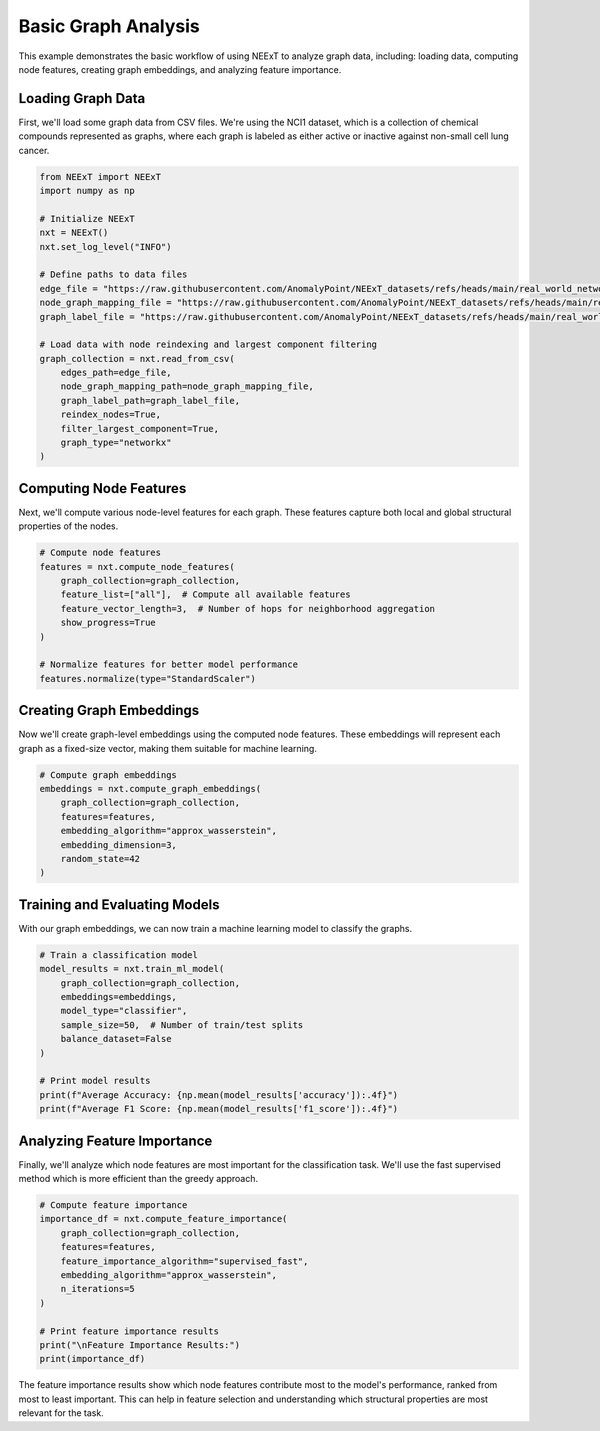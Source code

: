 Basic Graph Analysis
==================

This example demonstrates the basic workflow of using NEExT to analyze graph data, including:
loading data, computing node features, creating graph embeddings, and analyzing feature importance.

Loading Graph Data
----------------

First, we'll load some graph data from CSV files. We're using the NCI1 dataset, which is a collection
of chemical compounds represented as graphs, where each graph is labeled as either active or inactive
against non-small cell lung cancer.

.. code-block:: python

    from NEExT import NEExT
    import numpy as np

    # Initialize NEExT
    nxt = NEExT()
    nxt.set_log_level("INFO")

    # Define paths to data files
    edge_file = "https://raw.githubusercontent.com/AnomalyPoint/NEExT_datasets/refs/heads/main/real_world_networks/csv_format/NCI1/edges.csv"
    node_graph_mapping_file = "https://raw.githubusercontent.com/AnomalyPoint/NEExT_datasets/refs/heads/main/real_world_networks/csv_format/NCI1/node_graph_mapping.csv"
    graph_label_file = "https://raw.githubusercontent.com/AnomalyPoint/NEExT_datasets/refs/heads/main/real_world_networks/csv_format/NCI1/graph_labels.csv"

    # Load data with node reindexing and largest component filtering
    graph_collection = nxt.read_from_csv(
        edges_path=edge_file,
        node_graph_mapping_path=node_graph_mapping_file,
        graph_label_path=graph_label_file,
        reindex_nodes=True,
        filter_largest_component=True,
        graph_type="networkx"
    )

Computing Node Features
---------------------

Next, we'll compute various node-level features for each graph. These features capture both local
and global structural properties of the nodes.

.. code-block:: python

    # Compute node features
    features = nxt.compute_node_features(
        graph_collection=graph_collection,
        feature_list=["all"],  # Compute all available features
        feature_vector_length=3,  # Number of hops for neighborhood aggregation
        show_progress=True
    )

    # Normalize features for better model performance
    features.normalize(type="StandardScaler")

Creating Graph Embeddings
-----------------------

Now we'll create graph-level embeddings using the computed node features. These embeddings
will represent each graph as a fixed-size vector, making them suitable for machine learning.

.. code-block:: python

    # Compute graph embeddings
    embeddings = nxt.compute_graph_embeddings(
        graph_collection=graph_collection,
        features=features,
        embedding_algorithm="approx_wasserstein",
        embedding_dimension=3,
        random_state=42
    )

Training and Evaluating Models
----------------------------

With our graph embeddings, we can now train a machine learning model to classify the graphs.

.. code-block:: python

    # Train a classification model
    model_results = nxt.train_ml_model(
        graph_collection=graph_collection,
        embeddings=embeddings,
        model_type="classifier",
        sample_size=50,  # Number of train/test splits
        balance_dataset=False
    )

    # Print model results
    print(f"Average Accuracy: {np.mean(model_results['accuracy']):.4f}")
    print(f"Average F1 Score: {np.mean(model_results['f1_score']):.4f}")

Analyzing Feature Importance
-------------------------

Finally, we'll analyze which node features are most important for the classification task.
We'll use the fast supervised method which is more efficient than the greedy approach.

.. code-block:: python

    # Compute feature importance
    importance_df = nxt.compute_feature_importance(
        graph_collection=graph_collection,
        features=features,
        feature_importance_algorithm="supervised_fast",
        embedding_algorithm="approx_wasserstein",
        n_iterations=5
    )

    # Print feature importance results
    print("\nFeature Importance Results:")
    print(importance_df)

The feature importance results show which node features contribute most to the model's
performance, ranked from most to least important. This can help in feature selection
and understanding which structural properties are most relevant for the task. 